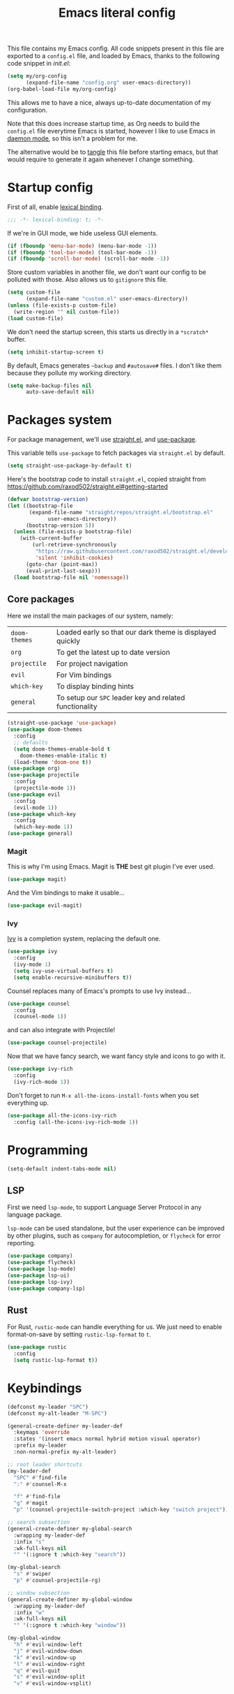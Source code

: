 #+TITLE: Emacs literal config
#+OPTIONS: toc:4

This file contains my Emacs config. All code snippets present in this
file are exported to a =config.el= file, and loaded by Emacs, thanks
to the following code snippet in [[file+emacs:init.el][init.el]]:

#+BEGIN_SRC emacs-lisp :tangle no
(setq my/org-config
      (expand-file-name "config.org" user-emacs-directory))
(org-babel-load-file my/org-config)
#+END_SRC

This allows me to have a nice, always up-to-date documentation of my
configuration.

Note that this does increase startup time, as Org needs to build the
=config.el= file everytime Emacs is started, however I like to use
Emacs in [[https://www.emacswiki.org/emacs/EmacsAsDaemon][daemon mode]], so this isn't a problem for me.

The alternative would be to [[https://www.gnu.org/software/emacs/manual/html_node/org/Extracting-source-code.html][tangle]] this file before starting emacs,
but that would require to generate it again whenever I change
something.

* Startup config

First of all, enable [[https://www.emacswiki.org/emacs/DynamicBindingVsLexicalBinding][lexical binding]].

#+BEGIN_SRC emacs-lisp
;;; -*- lexical-binding: t; -*-
#+END_SRC

If we're in GUI mode, we hide useless GUI elements.

#+BEGIN_SRC emacs-lisp
(if (fboundp 'menu-bar-mode) (menu-bar-mode -1))
(if (fboundp 'tool-bar-mode) (tool-bar-mode -1))
(if (fboundp 'scroll-bar-mode) (scroll-bar-mode -1))
#+END_SRC

Store custom variables in another file, we don't want our config to be
polluted with those. Also allows us to =gitignore= this file.

#+BEGIN_SRC emacs-lisp
(setq custom-file
      (expand-file-name "custom.el" user-emacs-directory))
(unless (file-exists-p custom-file)
  (write-region "" nil custom-file))
(load custom-file)
#+END_SRC

We don't need the startup screen, this starts us directly in a
=*scratch*= buffer.

#+BEGIN_SRC emacs-lisp
(setq inhibit-startup-screen t)
#+END_SRC

By default, Emacs generates =~backup= and =#autosave#= files. I don't
like them because they pollute my working directory.

#+BEGIN_SRC emacs-lisp
(setq make-backup-files nil
      auto-save-default nil)
#+END_SRC

* Packages system

For package management, we'll use [[https://github.com/raxod502/straight.el][straight.el]], and [[https://github.com/jwiegley/use-package][use-package]].

This variable tells =use-package= to fetch packages via =straight.el=
by default.

#+BEGIN_SRC emacs-lisp
(setq straight-use-package-by-default t)
#+END_SRC

Here's the bootstrap code to install =straight.el=, copied straight
from https://github.com/raxod502/straight.el#getting-started

#+BEGIN_SRC emacs-lisp
(defvar bootstrap-version)
(let ((bootstrap-file
       (expand-file-name "straight/repos/straight.el/bootstrap.el"
			 user-emacs-directory))
      (bootstrap-version 5))
  (unless (file-exists-p bootstrap-file)
    (with-current-buffer
        (url-retrieve-synchronously
         "https://raw.githubusercontent.com/raxod502/straight.el/develop/install.el"
         'silent 'inhibit-cookies)
      (goto-char (point-max))
      (eval-print-last-sexp)))
  (load bootstrap-file nil 'nomessage))
#+END_SRC

** Core packages

Here we install the main packages of our system, namely:

| =doom-themes= | Loaded early so that our dark theme is displayed quickly |
| =org=         | To get the latest up to date version                     |
| =projectile=  | For project navigation                                   |
| =evil=        | For Vim bindings                                         |
| =which-key=   | To display binding hints                                 |
| =general=     | To setup our =SPC= leader key and related functionality  |

#+BEGIN_SRC emacs-lisp
(straight-use-package 'use-package)
(use-package doom-themes
  :config
  ;; defaults
  (setq doom-themes-enable-bold t
	doom-themes-enable-italic t)
  (load-theme 'doom-one t))
(use-package org)
(use-package projectile
  :config
  (projectile-mode 1))
(use-package evil
  :config
  (evil-mode 1))
(use-package which-key
  :config
  (which-key-mode 1))
(use-package general)
#+END_SRC

*** Magit

This is why I'm using Emacs. Magit is *THE* best git plugin I've ever used.

#+BEGIN_SRC emacs-lisp
(use-package magit)
#+END_SRC

And the Vim bindings to make it usable...

#+BEGIN_SRC emacs-lisp
(use-package evil-magit)
#+END_SRC

*** Ivy

[[https://github.com/abo-abo/swiper][Ivy]] is a completion system, replacing the default one.

#+BEGIN_SRC emacs-lisp
(use-package ivy
  :config
  (ivy-mode 1)
  (setq ivy-use-virtual-buffers t)
  (setq enable-recursive-minibuffers t))
#+END_SRC

Counsel replaces many of Emacs's prompts to use Ivy instead...

#+BEGIN_SRC emacs-lisp
(use-package counsel
  :config
  (counsel-mode 1))
#+end_src

and can also integrate with Projectile!

#+BEGIN_SRC emacs-lisp
(use-package counsel-projectile)
#+END_SRC

Now that we have fancy search, we want fancy style and icons to go
with it.

#+BEGIN_SRC emacs-lisp
(use-package ivy-rich
  :config
  (ivy-rich-mode 1))
#+END_SRC

Don't forget to run =M-x all-the-icons-install-fonts= when you set
everything up.

#+BEGIN_SRC emacs-lisp
(use-package all-the-icons-ivy-rich
  :config (all-the-icons-ivy-rich-mode 1))
#+END_SRC

* Programming

#+BEGIN_SRC emacs-lisp
(setq-default indent-tabs-mode nil)
#+END_SRC

** LSP

First we need =lsp-mode=, to support Language Server Protocol in any
language package.

=lsp-mode= can be used standalone, but the user experience can be
improved by other plugins, such as =company= for autocompletion, or
=flycheck= for error reporting.

#+BEGIN_SRC emacs-lisp
(use-package company)
(use-package flycheck)
(use-package lsp-mode)
(use-package lsp-ui)
(use-package lsp-ivy)
(use-package company-lsp)
#+END_SRC

** Rust

For Rust, =rustic-mode= can handle everything for us. We just need to
enable format-on-save by setting =rustic-lsp-format= to =t=.

#+BEGIN_SRC emacs-lisp
(use-package rustic
  :config
  (setq rustic-lsp-format t))
#+END_SRC

* Keybindings

#+BEGIN_SRC emacs-lisp
(defconst my-leader "SPC")
(defconst my-alt-leader "M-SPC")

(general-create-definer my-leader-def
  :keymaps 'override
  :states '(insert emacs normal hybrid motion visual operator)
  :prefix my-leader
  :non-normal-prefix my-alt-leader)

;; root leader shortcuts
(my-leader-def
  "SPC" #'find-file
  ":" #'counsel-M-x

  "f" #'find-file
  "g" #'magit
  "p" '(counsel-projectile-switch-project :which-key "switch project"))

;; search subsection
(general-create-definer my-global-search
  :wrapping my-leader-def
  :infix "s"
  :wk-full-keys nil
  "" '(:ignore t :which-key "search"))

(my-global-search
  "s" #'swiper
  "p" #'counsel-projectile-rg)

;; window subsection
(general-create-definer my-global-window
  :wrapping my-leader-def
  :infix "w"
  :wk-full-keys nil
  "" '(:ignore t :which-key "window"))

(my-global-window
  "h" #'evil-window-left
  "j" #'evil-window-down
  "k" #'evil-window-up
  "l" #'evil-window-right
  "q" #'evil-quit
  "s" #'evil-window-split
  "v" #'evil-window-vsplit)
#+END_SRC
